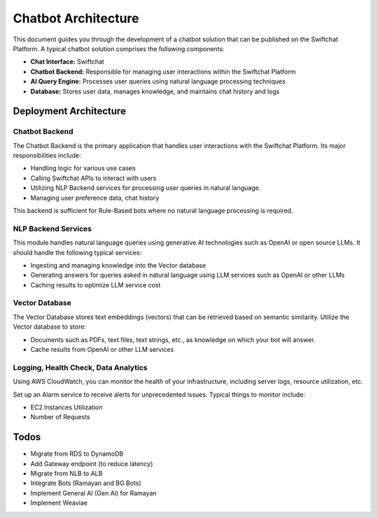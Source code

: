 Chatbot Architecture
=====

This document guides you through the development of a chatbot solution that can be published on the Swiftchat Platform. A typical chatbot solution comprises the following components:

- **Chat Interface:** Swiftchat
- **Chatbot Backend:** Responsible for managing user interactions within the Swiftchat Platform
- **AI Query Engine:** Processes user queries using natural language processing techniques
- **Database:** Stores user data, manages knowledge, and maintains chat history and logs

Deployment Architecture
~~~~~~~~~~~~~~~~~~~~~~~
.. image:: image.png
   :alt: Alternative text describing the image
   :width: 400
   :height: 300
   :align: center

   
Chatbot Backend
----------------

The Chatbot Backend is the primary application that handles user interactions with the Swiftchat Platform. Its major responsibilities include:

- Handling logic for various use cases
- Calling Swiftchat APIs to interact with users
- Utilizing NLP Backend services for processing user queries in natural language.
- Managing user preference data, chat history

This backend is sufficient for Rule-Based bots where no natural language processing is required.

NLP Backend Services
---------------------

This module handles natural language queries using generative AI technologies such as OpenAI or open source LLMs. It should handle the following typical services:

- Ingesting and managing knowledge into the Vector database
- Generating answers for queries asked in natural language using LLM services such as OpenAI or other LLMs
- Caching results to optimize LLM service cost

Vector Database
---------------

The Vector Database stores text embeddings (vectors) that can be retrieved based on semantic similarity. Utilize the Vector database to store:

- Documents such as PDFs, text files, text strings, etc., as knowledge on which your bot will answer.
- Cache results from OpenAI or other LLM services

Logging, Health Check, Data Analytics
--------------------------------------

Using AWS CloudWatch, you can monitor the health of your infrastructure, including server logs, resource utilization, etc.

Set up an Alarm service to receive alerts for unprecedented issues. Typical things to monitor include:

- EC2 Instances Utilization
- Number of Requests

Todos
~~~~~

- Migrate from RDS to DynamoDB
- Add Gateway endpoint (to reduce latency)
- Migrate from NLB to ALB
- Integrate Bots (Ramayan and BG Bots)
- Implement General AI (Gen AI) for Ramayan
- Implement Weaviae

